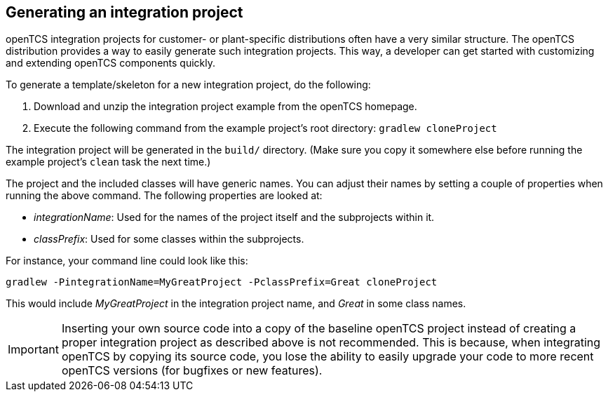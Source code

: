 // SPDX-FileCopyrightText: The openTCS Authors
// SPDX-License-Identifier: CC-BY-4.0

== Generating an integration project

openTCS integration projects for customer- or plant-specific distributions often have a very similar structure.
The openTCS distribution provides a way to easily generate such integration projects.
This way, a developer can get started with customizing and extending openTCS components quickly.

To generate a template/skeleton for a new integration project, do the following:

1. Download and unzip the integration project example from the openTCS homepage.
2. Execute the following command from the example project's root directory:
   `gradlew cloneProject`

The integration project will be generated in the `build/` directory.
(Make sure you copy it somewhere else before running the example project's `clean` task the next time.)

The project and the included classes will have generic names.
You can adjust their names by setting a couple of properties when running the above command.
The following properties are looked at:

* _integrationName_:
  Used for the names of the project itself and the subprojects within it.
* _classPrefix_:
  Used for some classes within the subprojects.

For instance, your command line could look like this:

[source, shell]
----
gradlew -PintegrationName=MyGreatProject -PclassPrefix=Great cloneProject
----

This would include _MyGreatProject_ in the integration project name, and _Great_ in some class names.

IMPORTANT: Inserting your own source code into a copy of the baseline openTCS project instead of creating a proper integration project as described above is not recommended.
This is because, when integrating openTCS by copying its source code, you lose the ability to easily upgrade your code to more recent openTCS versions (for bugfixes or new features).
